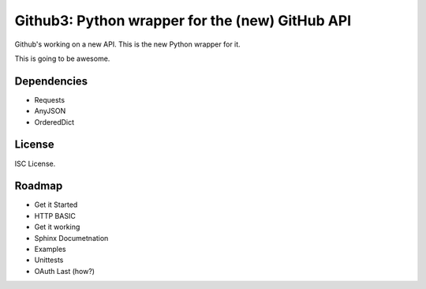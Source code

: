 Github3: Python wrapper for the (new) GitHub API
================================================

Github's working on a new API. This is the new Python wrapper for it.

This is going to be awesome.



Dependencies
------------

- Requests
- AnyJSON
- OrderedDict


License
-------

ISC License.



Roadmap
-------

- Get it Started
- HTTP BASIC
- Get it working
- Sphinx Documetnation
- Examples
- Unittests
- OAuth Last (how?)